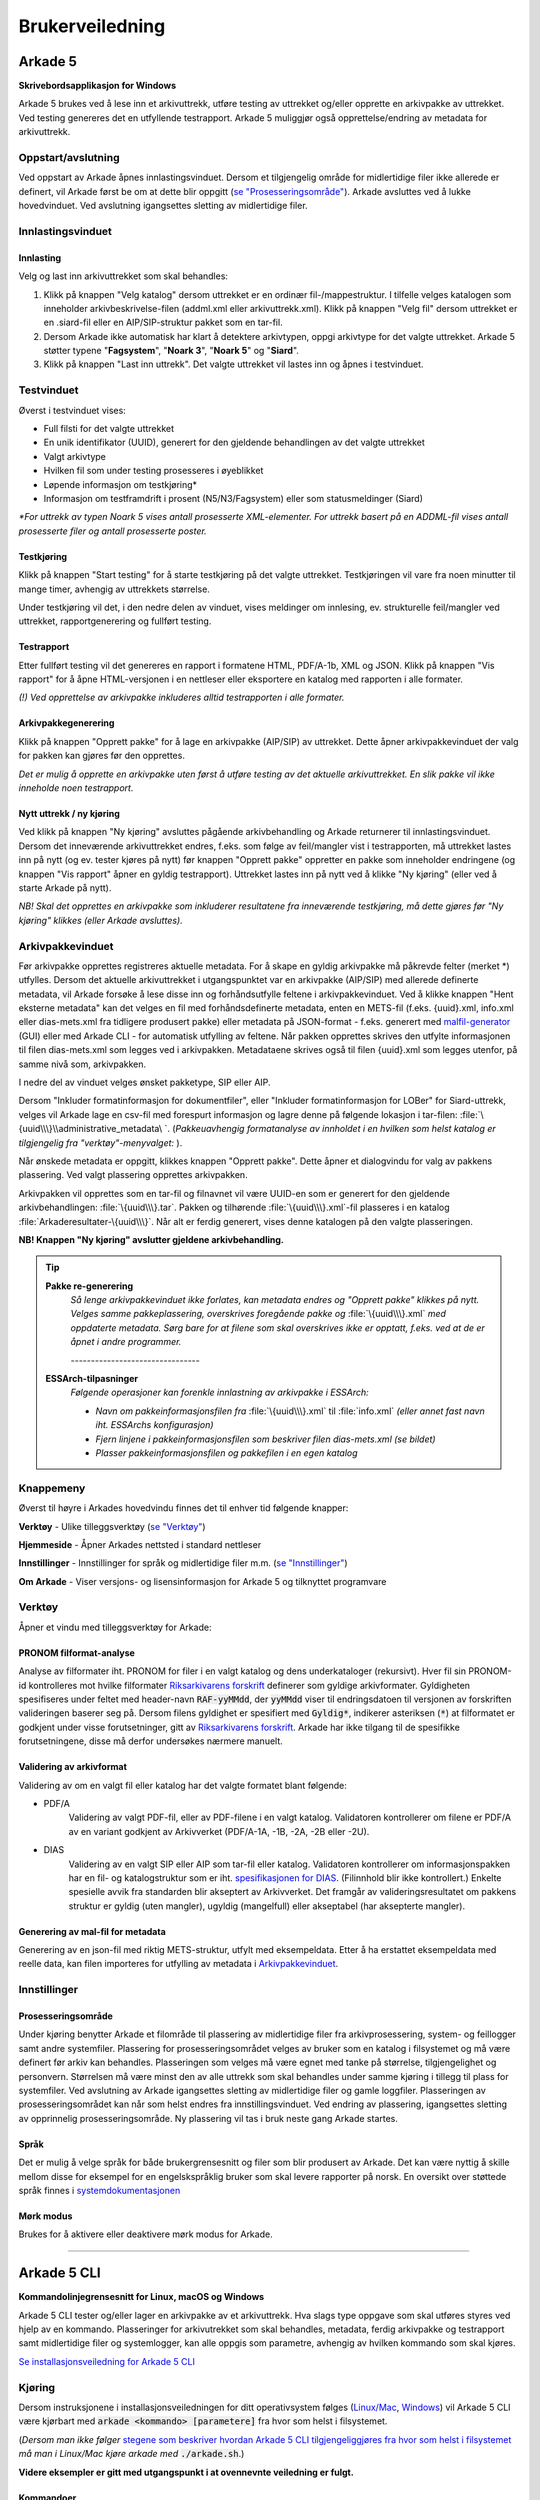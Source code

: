 Brukerveiledning
================

Arkade 5
********

**Skrivebordsapplikasjon for Windows**


Arkade 5 brukes ved å lese inn et arkivuttrekk, utføre testing av uttrekket og/eller opprette en arkivpakke av uttrekket. Ved testing genereres det en utfyllende testrapport.
Arkade 5 muliggjør også opprettelse/endring av metadata for arkivuttrekk.


Oppstart/avslutning
~~~~~~~~~~~~~~~~~~~

Ved oppstart av Arkade åpnes innlastingsvinduet. Dersom et tilgjengelig område for midlertidige filer ikke allerede er definert, vil Arkade først be om at dette blir oppgitt (`se "Prosesseringsområde" <#prosesseringsomrade>`_). Arkade avsluttes ved å lukke hovedvinduet. Ved avslutning igangsettes sletting av midlertidige filer.




Innlastingsvinduet
~~~~~~~~~~~~~~~~~~

.. image:: img/LoadArchiveWindow.png


Innlasting
----------

Velg og last inn arkivuttrekket som skal behandles:

1) Klikk på knappen "Velg katalog" dersom uttrekket er en ordinær fil-/mappestruktur. I tilfelle velges katalogen som inneholder arkivbeskrivelse-filen (addml.xml eller arkivuttrekk.xml). Klikk på knappen "Velg fil" dersom uttrekket er en .siard-fil eller en AIP/SIP-struktur pakket som en tar-fil.

2) Dersom Arkade ikke automatisk har klart å detektere arkivtypen, oppgi arkivtype for det valgte uttrekket. Arkade 5 støtter typene "**Fagsystem**", "**Noark 3**", "**Noark 5**" og "**Siard**".

3) Klikk på knappen "Last inn uttrekk". Det valgte uttrekket vil lastes inn og åpnes i testvinduet.


Testvinduet
~~~~~~~~~~~

.. image:: img/TestRunWindow.png

Øverst i testvinduet vises:

* Full filsti for det valgte uttrekket
* En unik identifikator (UUID), generert for den gjeldende behandlingen av det valgte uttrekket
* Valgt arkivtype
* Hvilken fil som under testing prosesseres i øyeblikket
* Løpende informasjon om testkjøring*
* Informasjon om testframdrift i prosent (N5/N3/Fagsystem) eller som statusmeldinger (Siard)

*\*For uttrekk av typen Noark 5 vises antall prosesserte XML-elementer. For uttrekk basert på en ADDML-fil vises antall prosesserte filer og antall prosesserte poster.*


Testkjøring
-----------

Klikk på knappen "Start testing" for å starte testkjøring på det valgte uttrekket. Testkjøringen vil vare fra noen minutter til mange timer, avhengig av uttrekkets størrelse.

Under testkjøring vil det, i den nedre delen av vinduet, vises meldinger om innlesing, ev. strukturelle feil/mangler ved uttrekket, rapportgenerering og fullført testing.


Testrapport
-----------

Etter fullført testing vil det genereres en rapport i formatene HTML, PDF/A-1b, XML og JSON. Klikk på knappen "Vis rapport" for å åpne HTML-versjonen i en nettleser eller eksportere en katalog med rapporten i alle formater.

*(!) Ved opprettelse av arkivpakke inkluderes alltid testrapporten i alle formater.*

.. image:: img/HtmlTestReport.png


Arkivpakkegenerering
--------------------

Klikk på knappen "Opprett pakke" for å lage en arkivpakke (AIP/SIP) av uttrekket. Dette åpner arkivpakkevinduet der valg for pakken kan gjøres før den opprettes.

*Det er mulig å opprette en arkivpakke uten først å utføre testing av det aktuelle arkivuttrekket. En slik pakke vil ikke inneholde noen testrapport.*


Nytt uttrekk / ny kjøring
-------------------------

Ved klikk på knappen "Ny kjøring" avsluttes pågående arkivbehandling og Arkade returnerer til innlastingsvinduet. 
Dersom det inneværende arkivuttrekket endres, f.eks. som følge av feil/mangler vist i testrapporten, må uttrekket lastes inn på nytt (og ev. tester kjøres på nytt) før knappen "Opprett pakke" oppretter en pakke som inneholder endringene (og knappen "Vis rapport" åpner en gyldig testrapport). Uttrekket lastes inn på nytt ved å klikke "Ny kjøring" (eller ved å starte Arkade på nytt).

*NB! Skal det opprettes en arkivpakke som inkluderer resultatene fra inneværende testkjøring, må dette gjøres før "Ny kjøring" klikkes (eller Arkade avsluttes).*


Arkivpakkevinduet
~~~~~~~~~~~~~~~~~

.. image:: img/PackageWindow.png

Før arkivpakke opprettes registreres aktuelle metadata. For å skape en gyldig arkivpakke må påkrevde felter (merket *) utfylles. Dersom det aktuelle arkivuttrekket i utgangspunktet var en arkivpakke (AIP/SIP) med allerede definerte metadata, vil Arkade forsøke å lese disse inn og forhåndsutfylle feltene i arkivpakkevinduet. Ved å klikke knappen "Hent eksterne metadata" kan det velges en fil med forhåndsdefinerte metadata, enten en METS-fil (f.eks. {uuid}.xml, info.xml eller dias-mets.xml fra tidligere produsert pakke) eller metadata på JSON-format - f.eks. generert med `malfil-generator <#generering-av-mal-fil-for-metadata>`_ (GUI) eller med Arkade CLI - for automatisk utfylling av feltene. Når pakken opprettes skrives den utfylte informasjonen til filen dias-mets.xml som legges ved i arkivpakken. Metadataene skrives også til filen {uuid}.xml som legges utenfor, på samme nivå som, arkivpakken.

I nedre del av vinduet velges ønsket pakketype, SIP eller AIP.

Dersom "Inkluder formatinformasjon for dokumentfiler", eller "Inkluder formatinformasjon for LOBer" for Siard-uttrekk, velges vil Arkade lage en csv-fil med forespurt informasjon og lagre denne på følgende lokasjon i tar-filen: :file:`\{uuid\\\}\\administrative_metadata\ `. (*Pakkeuavhengig formatanalyse av innholdet i en hvilken som helst katalog er tilgjengelig fra "verktøy"-menyvalget:* |menuItem_tools|).

Når ønskede metadata er oppgitt, klikkes knappen "Opprett pakke". Dette åpner et dialogvindu for valg av pakkens plassering. Ved valgt plassering opprettes arkivpakken.

Arkivpakken vil opprettes som en tar-fil og filnavnet vil være UUID-en som er generert for den gjeldende arkivbehandlingen: :file:`\{uuid\\\}.tar`. Pakken og tilhørende :file:`\{uuid\\\}.xml`-fil plasseres i en katalog :file:`Arkaderesultater-\{uuid\\\}`. Når alt er ferdig generert, vises denne katalogen på den valgte plasseringen.

**NB! Knappen "Ny kjøring" avslutter gjeldene arkivbehandling.**

.. tip:: 

    **Pakke re-generering**
	*Så lenge arkivpakkevinduet ikke forlates, kan metadata endres og "Opprett pakke" klikkes på nytt. Velges samme pakkeplassering, overskrives foregående pakke og* :file:`\{uuid\\\}.xml` *med oppdaterte metadata. Sørg bare for at filene som skal overskrives ikke er opptatt, f.eks. ved at de er åpnet i andre programmer.*

	*--------------------------------*
	
    **ESSArch-tilpasninger**
	*Følgende operasjoner kan forenkle innlastning av arkivpakke i ESSArch:*
	
	* *Navn om pakkeinformasjonsfilen fra* :file:`\{uuid\\\}.xml` til :file:`info.xml` *(eller annet fast navn iht. ESSArchs  konfigurasjon)*
	* *Fjern linjene i pakkeinformasjonsfilen som beskriver filen dias-mets.xml (se bildet)*
	* *Plasser pakkeinformasjonsfilen og pakkefilen i en egen katalog*

	.. image:: img/remove-mets-fileref.png


Knappemeny
~~~~~~~~~~

Øverst til høyre i Arkades hovedvindu finnes det til enhver tid følgende knapper:

.. |menuItem_tools| image:: img/MenuItem_Tools.png

.. |menuItem_webPage| image:: img/MenuItem_WebPage.png

.. |menuItem_settings| image:: img/MenuItem_Settings.png

.. |menuItem_aboutArkade| image:: img/MenuItem_AboutArkade.png


|menuItem_tools| **Verktøy** - Ulike tilleggsverktøy (`se "Verktøy" <#verktoy-menuitem-tools>`_)


|menuItem_webPage| **Hjemmeside** - Åpner Arkades nettsted i standard nettleser


|menuItem_settings| **Innstillinger** - Innstillinger for språk og midlertidige filer m.m. (`se "Innstillinger" <#innstillinger-menuitem-settings>`_)


|menuItem_aboutArkade| **Om Arkade** - Viser versjons- og lisensinformasjon for Arkade 5 og tilknyttet programvare


Verktøy |menuItem_tools|
~~~~~~~~~~~~~~~~~~~~~~~~

Åpner et vindu med tilleggsverktøy for Arkade:


PRONOM filformat-analyse
------------------------

.. _Riksarkivarens forskrift: https://lovdata.no/dokument/SF/forskrift/2017-12-19-2286

Analyse av filformater iht. PRONOM for filer i en valgt katalog og dens underkataloger (rekursivt). Hver fil sin PRONOM-id kontrolleres mot hvilke filformater `Riksarkivarens forskrift`_ definerer som gyldige arkivformater. Gyldigheten spesifiseres under feltet med header-navn :code:`RAF-yyMMdd`, der :code:`yyMMdd` viser til endringsdatoen til versjonen av forskriften valideringen baserer seg på. Dersom filens gyldighet er spesifiert med :code:`Gyldig*`, indikerer asteriksen (:code:`*`) at filformatet er godkjent under visse forutsetninger, gitt av `Riksarkivarens forskrift`_. Arkade har ikke tilgang til de spesifikke forutsetningene, disse må derfor undersøkes nærmere manuelt.

Validering av arkivformat
-------------------------

Validering av om en valgt fil eller katalog har det valgte formatet blant følgende:

* PDF/A
	Validering av valgt PDF-fil, eller av PDF-filene i en valgt katalog. Validatoren kontrollerer om filene er PDF/A av en variant godkjent av Arkivverket (PDF/A-1A, -1B, -2A, -2B eller -2U).
* DIAS
    Validering av en valgt SIP eller AIP som tar-fil eller katalog. Validatoren kontrollerer om informasjonspakken har en fil- og katalogstruktur som er iht. `spesifikasjonen for DIAS <https://www.arkivverket.no/forvaltning-og-utvikling/regelverk-og-standarder/dias-prosjektet-digital-arkivpakkestruktur>`_. (Filinnhold blir ikke kontrollert.) Enkelte spesielle avvik fra standarden blir akseptert av Arkivverket. Det framgår av valideringsresultatet om pakkens struktur er gyldig (uten mangler), ugyldig (mangelfull) eller akseptabel (har aksepterte mangler).

Generering av mal-fil for metadata
----------------------------------

Generering av en json-fil med riktig METS-struktur, utfylt med eksempeldata. Etter å ha erstattet eksempeldata med reelle data, kan filen importeres for utfylling av metadata i `Arkivpakkevinduet <#arkivpakkevinduet>`_.


Innstillinger |menuItem_settings|
~~~~~~~~~~~~~~~~~~~~~~~~~~~~~~~~~

Prosesseringsområde
-------------------

Under kjøring benytter Arkade et filområde til plassering av midlertidige filer fra arkivprosessering, system- og feillogger samt andre systemfiler. Plassering for prosesseringsområdet velges av bruker som en katalog i filsystemet og må være definert før arkiv kan behandles. Plasseringen som velges må være egnet med tanke på størrelse, tilgjengelighet og personvern. Størrelsen må være minst den av alle uttrekk som skal behandles under samme kjøring i tillegg til plass for systemfiler. Ved avslutning av Arkade igangsettes sletting av midlertidige filer og gamle loggfiler. Plasseringen av prosesseringsområdet kan når som helst endres fra innstillingsvinduet. Ved endring av plassering, igangsettes sletting av opprinnelig prosesseringsområde. Ny plassering vil tas i bruk neste gang Arkade startes.

Språk
-----

Det er mulig å velge språk for både brukergrensesnitt og filer som blir produsert av Arkade. Det kan være nyttig å skille mellom disse for eksempel for en engelskspråklig bruker som skal levere rapporter på norsk. En oversikt over støttede språk finnes i `systemdokumentasjonen <Systemdokumentasjon.html#multilingual-support>`_

Mørk modus
----------

Brukes for å aktivere eller deaktivere mørk modus for Arkade.

__________________________________________________________________________


Arkade 5 CLI
************

**Kommandolinjegrensesnitt for Linux, macOS og Windows**


Arkade 5 CLI tester og/eller lager en arkivpakke av et arkivuttrekk. Hva slags type oppgave som skal utføres styres ved hjelp av en kommando. Plasseringer for arkivutrekket som skal behandles, metadata, ferdig arkivpakke og testrapport samt midlertidige filer og systemlogger, kan alle oppgis som parametre, avhengig av hvilken kommando som skal kjøres.


`Se installasjonsveiledning for Arkade 5 CLI <Installasjonsveiledning.html#arkade-5-cli>`_


Kjøring
~~~~~~~

Dersom instruksjonene i installasjonsveiledningen for ditt operativsystem følges (`Linux/Mac <Installasjonsveiledning.html#linux-mac>`_, `Windows <Installasjonsveiledning.html#windows>`_) vil Arkade 5 CLI være kjørbart med :code:`arkade <kommando> [parametere]` fra hvor som helst i filsystemet. 

(*Dersom man ikke følger* `stegene som beskriver hvordan Arkade 5 CLI tilgjengeliggjøres fra hvor som helst i filsystemet <Installasjonsveiledning.html#tilgjengeliggjor-arkade-fra-hvor-som-helst-i-filsystemet>`_ *må man i Linux/Mac kjøre arkade med* :code:`./arkade.sh`.)

**Videre eksempler er gitt med utgangspunkt i at ovennevnte veiledning er fulgt.**



Kommandoer
----------

Arkade CLI krever fra og med versjon 2.0 at det oppgis en kommando for å spesifisere hvilken oppgave som skal utføres.

For en oversikt over tilgjengelige kommandoer og de tilhørende parametrene, bruk :code:`help`:

.. code-block:: bash

	arkade help

.. image:: img/cli/commands.png

Parametre
---------

Bruk :code:`--help`, etter en kommando for å vise eksempler på bruksmåte og en oversikt over dens parametre:

.. code-block:: bash

	arkade generate --help

.. image:: img/cli/generateParameters.png

Alle parametre foruten :code:`--help` og :code:`--version` kan oppgis i kortform og må, hvis ikke annet er oppgitt, etterfølges av aktuell verdi f.eks. :code:`--type Noark5` eller :code:`-t Noark5`

Parametrenes rekkefølge er likegyldig.

| **NB!** *Alle kataloger som oppgis må eksistere på forhånd. Kommandoer, parametere og argumenter er case-sensitive på alle platformer.*

Arkivtype (:code:`--type`/:code:`-t`)
^^^^^^^^^^^^^^^^^^^^^^^^^^^^^^^^^^^^^
Dersom arkivuttrekket som oppgis til :code:`--archive`/:code:`-a` er gyldig i henhold til en av `standardene Arkade støtter <Brukerveiledning.html#innlasting>`_, kan Arkade automatisk detektere arkivtypen. Automatisk deteksjon av arkivtypen til et pakket arkiv (.tar-fil) forutsetter at infofilen er lokalisert ved siden av arkivfilen.

Språk (:code:`--language`/:code:`-l`)
^^^^^^^^^^^^^^^^^^^^^^^^^^^^^^^^^^^^^
Arkade CLI støtter fra og med versjon 2.3.0 valg av språk for utdata fra applikasjonen. `Se systemdokumentasjon for hvilke språk Arkade støtter <Systemdokumentasjon.html#multilingual-support>`_.

Prosesseringsområde (CLI)
-------------------------

Under kjøring benytter Arkade et filområde til plassering av midlertidige filer fra arkivprosessering, system- og feillogger samt andre systemfiler. Plassering for prosesseringsområdet velges av bruker som en katalog i filsystemet og må oppgis med parameteren :code:`--processing-area` eller :code:`-p`. Plasseringen som velges må være egnet med tanke på størrelse, lese-/skrivehastighet og personvern. Størrelsen må være minst den av uttrekket som skal behandles, i tillegg til noen MB for systemfiler. Etter en arkivprosessering vil Arkade igangsette sletting av midlertidige filer og gamle loggfiler. Av tekniske hensyn fjernes ikke automatisk mindre enn 1 uke gamle loggfiler. Vær oppmerksom på at loggfiler kan inneholde personopplysninger. Det anbefales å bruke den samme plasseringen for prosesseringsområdet for hver kjøring. Slik kan Arkade automatisk fjerne loggfiler som er mer enn 1 uke gamle. Sørg ellers for manuelt å fjerne loggfilene.

Eksempel på bruk
----------------

Plasseringer og navn på kataloger for inn- og utdata er valgfrie. I eksemplene som følger brukes katalogene :file:`tmp/` og :file:`output/` i hjemmekatalogen :file:`~/`. Opprett de samme katalogene dersom du vil bruke eksempelkommandoene i denne veiledningen slik som de står.

.. code-block:: bash

	mkdir ~/tmp
	mkdir ~/output

:command:`process` - Prosessering av arkivuttrekk
^^^^^^^^^^^^^^^^^^^^^^^^^^^^^^^^^^^^^^^^^^^^^^^^^
*Arkivuttrekket som skal prosesseres kan foreligge som en ordinær mappestruktur eller en AIP/SIP-struktur pakket som en tar-fil. Parameterverdien for* :code:`--archive`/:code:`-a` *settes til hhv. katalogen som inneholder arkivbeskrivelse-filen (addml.xml eller arkivuttrekk.xml) eller til tar-filen.*

Under vises et eksempel på hvordan kommandoen :command:`process` brukes. Det leses inn et arkivuttrekk fra katalogen :file:`~/N5-arkivuttrekk/`. Ved å ikke oppgi :code:`-t` i dette eksempelet, er `arkivuttrekkets type overlatt til Arkade å detektere <#arkivtype-type-t>`_. `Metadata <#generate-lag-en-eksempelfil>`_ for uttrekket leses fra filen :file:`~/output/arkade-ip-metadata.json`. Katalog for plassering av prosesseringsområdet er satt til :file:`~/tmp/` og katalog for resulterende data er satt til :file:`~/output/`.

.. code-block:: bash

	arkade process -a ~/N5-arkivuttrekk/ -m ~/output/arkade-ip-metadata.json -p ~/tmp/ -o ~/output/

| *Obligatoriske parametre ved arkivprosessering:*
| :code:`--archive` :code:`--metadata-file` :code:`--processing-area` :code:`--output-directory`
| Tilsvarende på kortform: :code:`-a` :code:`-m` :code:`-p` :code:`-o`


| *Valgbare parametre ved arkivprosessering:*
| :code:`--type`/:code:`-t` - Oppgi for å overstyre `detektert arkivtype <#arkivtype-type-t>`_.
| :code:`--information-package-type`/:code:`-i` - Standardverdi 'SIP'. Kan overstyres til 'AIP'.
| :code:`--language`/:code:`-l` - `Velg hvilket språk <#sprak-language-l>`_ filer som blir generert av Arkade skal ha.
| :code:`--noark5-test-selection`/:code:`-s` - Oppgi sti til en fil som inneholder et utvalg av tester som skal kjøres.
| :code:`--result-display-limit`/:code:`-r` - Definerer maksimalt antall resultater som vises per testpunkt i .html- og .pdf-testrapporter. Standardverdi er 100.
| :code:`--document-file-format-check`/:code:`-f` - Arkade utfører formatanalyse av dokumentfiler og lagrer resultatet i en csv-fil i tar-pakken.

:command:`test` - Testing av arkivuttrekk
^^^^^^^^^^^^^^^^^^^^^^^^^^^^^^^^^^^^^^^^^
Test om et arkivuttrekk er i henhold til standard. Eksempel på bruk: 

.. code-block:: bash

	arkade test -a ~/N5-arkivuttrekk/ -p ~/tmp/ -o ~/output/ -s ~/output/n5-testlist.txt

| *Obligatoriske parametre ved testing av arkivuttrekk:*
| :code:`--archive` :code:`--processing-area` :code:`--output-directory`
| Tilsvarende på kortform: :code:`-a` :code:`-p` :code:`-o`

| *Valgbare parametre ved testing av arkivuttrekk:*
| :code:`--type`/:code:`-t` - Oppgi for å overstyre `detektert arkivtype <#arkivtype-type-t>`_.
| :code:`--language`/:code:`-l` - `Velg hvilket språk <#sprak-language-l>`_ filer som blir generert av Arkade skal ha.
| :code:`--result-display-limit`/:code:`-r` - Definerer maksimalt antall resultater som vises per testpunkt i .html- og .pdf-testrapporter. Standardverdi er 100.
| :code:`--noark5-test-selection`/:code:`-s` - Oppgi sti til en fil som inneholder et utvalg av tester som skal kjøres. Arkade CLI kan `lage en fil med et eksempel på en liste over tester <#generate-lag-en-eksempelfil>`_.

:command:`pack` - Pakking av arkivuttrekk
^^^^^^^^^^^^^^^^^^^^^^^^^^^^^^^^^^^^^^^^^
Lag en arkivpakke.

.. code-block:: bash

	arkade pack -a ~/N5-arkivuttrekk/ -m ~/output/arkade-ip-metadata.json -p ~/tmp/ -o ~/output/ -f

| *Obligatoriske parametre ved pakking av arkivuttrekk:*
| :code:`--archive` :code:`--metadata-file` :code:`--processing-area` :code:`--output-directory`
| Tilsvarende på kortform: :code:`-a` :code:`-m` :code:`-p` :code:`-o`


| *Valgbare parametre ved pakking av arkivuttrekk:*
| :code:`--type`/:code:`-t` - Oppgi for å overstyre `detektert arkivtype <#arkivtype-type-t>`_.
| :code:`--information-package-type`/:code:`-i` - Standardverdi 'SIP'. Kan overstyres til 'AIP'.
| :code:`--language`/:code:`-l` - `Velg hvilket språk <#sprak-language-l>`_ filer som blir generert av Arkade skal ha.
| :code:`--document-file-format-check`/:code:`-f` - Arkade utfører formatanalyse av dokumentfiler og lagrer resultatet i en csv-fil i tar-pakken.

:command:`generate` - Lag en eksempelfil
^^^^^^^^^^^^^^^^^^^^^^^^^^^^^^^^^^^^^^^^
Kommandoen under lager både en metadatafil og en testutvalgfil i katalogen som er gitt til parameteren :code:`--output-directory`/:code:`-o`. Filene lagres med standardnavn avhengig av hvilket språk som er valgt. I eksempelet er det valgt norsk bokmål, standardnavn blir derfor :file:`arkade-ip-metadata.json` og :file:`noark5-testutvalg.txt`.

.. code-block:: bash

	arkade generate -o ~/output/ -m -s -l nb

Dersom man ønsker å overstyre standardnavnet til metadata- eller testutvalgfilen kan man henholdsvis bruke :code:`--metadata-example-filename`/:code:`-M` eller :code:`--noark5-test-selection-filename`/:code:`-S`.

.. code-block:: bash

	arkade generate -o ~/output/ -m -s -l nb -M minMetsfilForNoark5Uttrekk.json -S kunN5_3.txt

| *Obligatoriske parametre ved filgenerering:*
| :code:`--metadata-example`/:code:`-m` *eller* :code:`--noark5-test-selection`/:code:`-s` (*minst én av parametrene må oppgis*)
| :code:`--output-directory`/:code:`-o`

| *Valgbare parametre ved filgenerering:*
| :code:`--language`/:code:`-l` - `Velg hvilket språk <#sprak-language-l>`_ filer som blir generert av Arkade skal ha.
| :code:`--metadata-example-filename`/:code:`-M` - Oppgi valgfritt navn på metadatafil.
| :code:`--noark5-test-selection-filename`/:code:`-S` - Oppgi valgfritt navn på testutvalgfil.

:command:`analyse` - Utfør analyse
^^^^^^^^^^^^^^^^^^^^^^^^^^^^^^^^^^

Kommandoen under ufører PRONOM filformatanalyse på alt innhold i katalogen som er gitt til parameteren :code:`--format-analysis`/:code:`-f`. Resultatet av analysen lagres i katalogen som oppgis til :code:`--output-directory`/:code:`-o`. Standardnavnet på resultatfilen fra formatanalysen kan om ønskelig overstyres med parameteren :code:`--format-analysis-filename`/:code:`-F`.

.. code-block:: bash

	arkade analyse -f ~/directory -o ~/output/ -F myResultFileName

| *Obligatoriske parametre ved analyse:*
| :code:`--format-analysis`/:code:`-f`
| :code:`--output-directory`/:code:`-o`

| *Valgbare parametre ved analyse:*
| :code:`--output-filename`/:code:`-O` (stor O) - **UTGÅR** - bruk heller :code:`-F`
| :code:`--format-analysis-filename`/:code:`-F` - Oppgi valgfritt navn på resultatfil for formatanalysen.
| :code:`--language`/:code:`-l` - `Velg hvilket språk <#sprak-language-l>`_ filer som blir generert av Arkade skal ha.

:command:`validate` - Utfør validering
^^^^^^^^^^^^^^^^^^^^^^^^^^^^^^^^^^^^^^

Kommandoen validerer en katalog eller en fil oppgitt med parameteren :code:`--item`/:code:`-i` mot et gyldig arkivformat oppgitt med parameteren :code:`--format`/:code:`-f`. Resultatet vises på skjermen.

Støttede formater
 * PDF/A
 * DIAS

Validering av en enkelt fil mot PDF/A-formatet:

.. code-block:: bash

	arkade validate -i ~/N5-arkivuttrekk/dokumenter/detteErKanskjeEnPdfa.pdf -f PDF/A

Validering av alle filer i en katalog og dens underkataloger mot PDF/A-formatet:

.. code-block:: bash

	arkade validate -i ~/N5-arkivuttrekk/dokumenter/ -f PDF/A -o ~/output/

Validering av en .tar mot DIAS-formatet:

.. code-block:: bash

	arkade validate -i ~/output/arkade-resultater_{uuid}/{uuid}.tar -f DIAS

Validering av en katalog mot DIAS-formatet:

.. code-block:: bash

	arkade validate -i ~/N5-arkivuttrekk/ -f DIAS


| *Obligatoriske parametre ved validering:*
| :code:`--item`/:code:`-i` - Oppgi stien til filen som skal valideres.
| :code:`--format`/:code:`-f` - Oppgi arkivformatet som filen skal valideres mot.
| :code:`--output-directory`/:code:`-o` - **NB!** Kun påkrevd dersom :code:`-i` er en katalog **og** :code:`-f` er PDF/A.

`Mer om validering av arkivformat <#validering-av-arkivformat>`_

Resulterende data
^^^^^^^^^^^^^^^^^
:command:`process` og :command:`pack` kommandoene produserer en arkivpakke som en tar-fil, med tilhørende :file:`\{uuid\\\}.xml` på METS-format, samlet i en katalog. :command:`process` produserer i tillegg testrapport på HTML, PDF/A-1b, XML og JSON-format; rapporten plasseres i en egen katalog ved siden av pakken. Dersom man kjører :command:`test` lagres rapportene i en katalog på oppgitt lokasjon.

.. image:: img/cli/generatedoutput.png

*For hver prosessering genereres en unik UUID som bl.a. brukes i fil- og katalognavn for resultatene.*